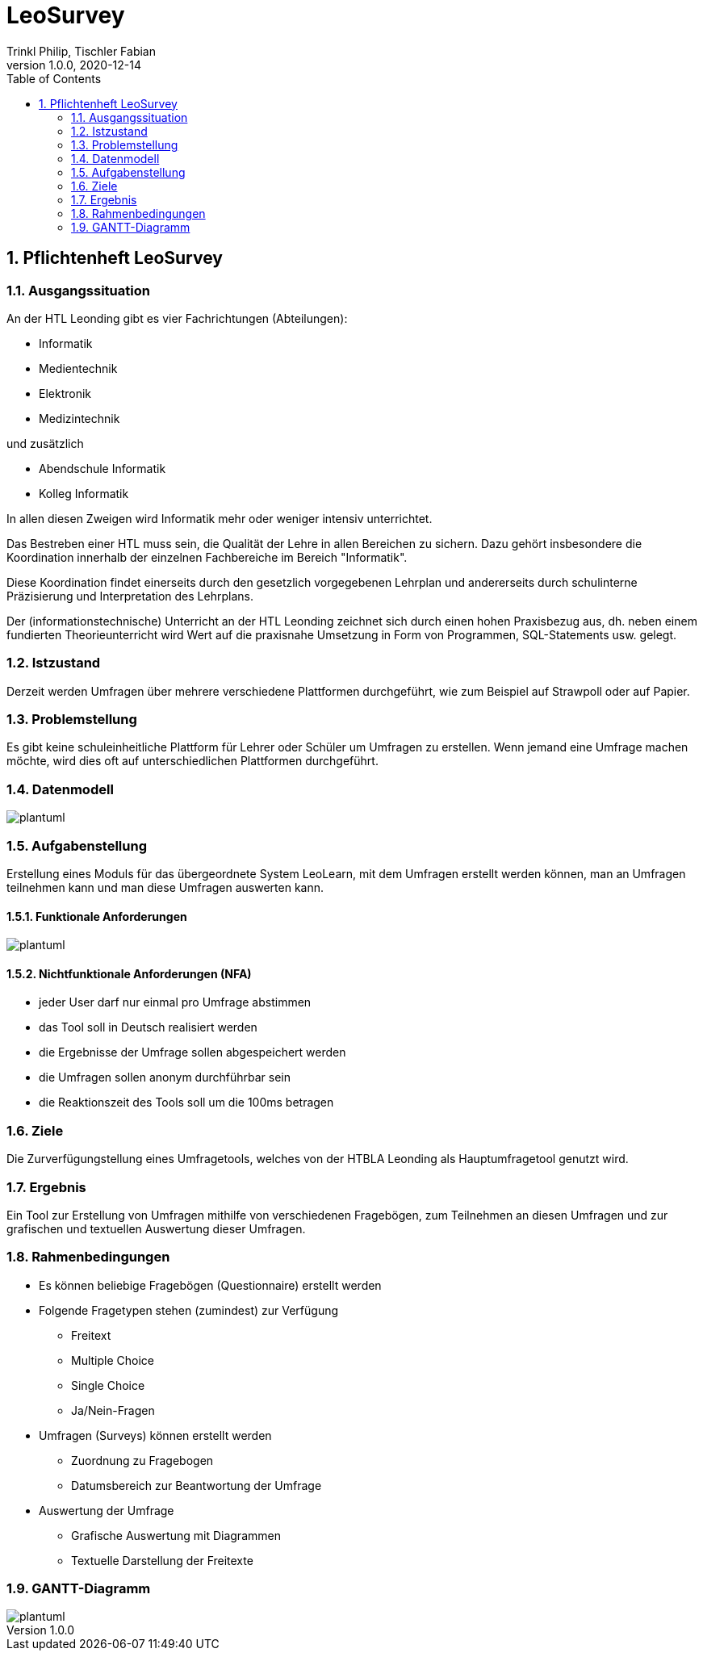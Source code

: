 = LeoSurvey
Trinkl Philip, Tischler Fabian
1.0.0, 2020-12-14:
ifndef::imagesdir[:imagesdir: images]
//:toc-placement!:  // prevents the generation of the doc at this position, so it can be printed afterwards
:sourcedir: ../src/main/java
:icons: font
:sectnums:    // Nummerierung der Überschriften / section numbering
:toc: left


== Pflichtenheft LeoSurvey


=== Ausgangssituation

An der HTL Leonding gibt es vier Fachrichtungen (Abteilungen):

 * Informatik
 * Medientechnik
 * Elektronik
 * Medizintechnik

und zusätzlich

 * Abendschule Informatik
 * Kolleg Informatik

In allen diesen Zweigen wird Informatik mehr oder weniger intensiv unterrichtet.

Das Bestreben einer HTL muss sein, die Qualität der Lehre in allen Bereichen
zu sichern. Dazu gehört insbesondere die Koordination innerhalb der einzelnen
Fachbereiche im Bereich "Informatik".

Diese Koordination findet einerseits durch den gesetzlich vorgegebenen Lehrplan
und andererseits durch schulinterne Präzisierung und Interpretation des Lehrplans.

Der (informationstechnische) Unterricht an der HTL Leonding zeichnet sich durch
einen hohen Praxisbezug aus, dh. neben einem fundierten Theorieunterricht wird
Wert auf die praxisnahe Umsetzung in Form von Programmen, SQL-Statements usw. gelegt.

=== Istzustand

Derzeit werden Umfragen über mehrere verschiedene Plattformen durchgeführt, wie zum
Beispiel auf Strawpoll oder auf Papier.

=== Problemstellung

Es gibt keine schuleinheitliche Plattform für Lehrer oder Schüler um
Umfragen zu erstellen. Wenn jemand eine Umfrage machen möchte, wird dies
oft auf unterschiedlichen Plattformen durchgeführt.

=== Datenmodell

[plantuml,wireframe,png]

image::erd.png[]

=== Aufgabenstellung

Erstellung eines Moduls für das übergeordnete System LeoLearn, mit dem
Umfragen erstellt werden können, man an Umfragen teilnehmen kann und man
diese Umfragen auswerten kann.

==== Funktionale Anforderungen

[plantuml,wireframe,png]

image::ucd.png[]

==== Nichtfunktionale Anforderungen (NFA)

 * jeder User darf nur einmal pro Umfrage abstimmen
 * das Tool soll in Deutsch realisiert werden
 * die Ergebnisse der Umfrage sollen abgespeichert werden
 * die Umfragen sollen anonym durchführbar sein
 * die Reaktionszeit des Tools soll um die 100ms betragen

=== Ziele

Die Zurverfügungstellung eines Umfragetools, welches von der HTBLA Leonding
als Hauptumfragetool genutzt wird.

=== Ergebnis

Ein Tool zur Erstellung von Umfragen mithilfe von verschiedenen Fragebögen, zum
Teilnehmen an diesen Umfragen und zur grafischen und textuellen Auswertung dieser
Umfragen.

=== Rahmenbedingungen

 * Es können beliebige Fragebögen (Questionnaire) erstellt werden
 * Folgende Fragetypen stehen (zumindest) zur Verfügung
    ** Freitext
    ** Multiple Choice
    ** Single Choice
    ** Ja/Nein-Fragen
 * Umfragen (Surveys) können erstellt werden
    ** Zuordnung zu Fragebogen
    ** Datumsbereich zur Beantwortung der Umfrage
 * Auswertung der Umfrage
    ** Grafische Auswertung mit Diagrammen
    ** Textuelle Darstellung der Freitexte

=== GANTT-Diagramm

[plantuml,gantt-protoype,png]

image::gantt.png[]


